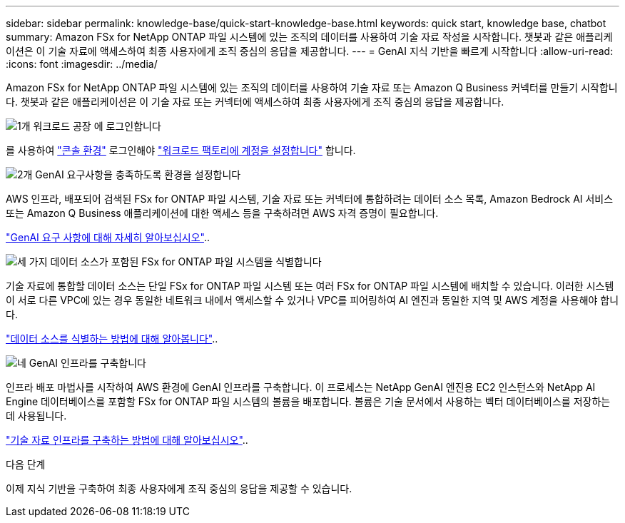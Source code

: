 ---
sidebar: sidebar 
permalink: knowledge-base/quick-start-knowledge-base.html 
keywords: quick start, knowledge base, chatbot 
summary: Amazon FSx for NetApp ONTAP 파일 시스템에 있는 조직의 데이터를 사용하여 기술 자료 작성을 시작합니다. 챗봇과 같은 애플리케이션은 이 기술 자료에 액세스하여 최종 사용자에게 조직 중심의 응답을 제공합니다. 
---
= GenAI 지식 기반을 빠르게 시작합니다
:allow-uri-read: 
:icons: font
:imagesdir: ../media/


[role="lead"]
Amazon FSx for NetApp ONTAP 파일 시스템에 있는 조직의 데이터를 사용하여 기술 자료 또는 Amazon Q Business 커넥터를 만들기 시작합니다. 챗봇과 같은 애플리케이션은 이 기술 자료 또는 커넥터에 액세스하여 최종 사용자에게 조직 중심의 응답을 제공합니다.

.image:https://raw.githubusercontent.com/NetAppDocs/common/main/media/number-1.png["1개"] 워크로드 공장 에 로그인합니다
[role="quick-margin-para"]
를 사용하여 https://docs.netapp.com/us-en/workload-setup-admin/console-experiences.html["콘솔 환경"^] 로그인해야 https://docs.netapp.com/us-en/workload-setup-admin/sign-up-saas.html["워크로드 팩토리에 계정을 설정합니다"^] 합니다.

.image:https://raw.githubusercontent.com/NetAppDocs/common/main/media/number-2.png["2개"] GenAI 요구사항을 충족하도록 환경을 설정합니다
[role="quick-margin-para"]
AWS 인프라, 배포되어 검색된 FSx for ONTAP 파일 시스템, 기술 자료 또는 커넥터에 통합하려는 데이터 소스 목록, Amazon Bedrock AI 서비스 또는 Amazon Q Business 애플리케이션에 대한 액세스 등을 구축하려면 AWS 자격 증명이 필요합니다.

[role="quick-margin-para"]
link:requirements-knowledge-base.html["GenAI 요구 사항에 대해 자세히 알아보십시오"^]..

.image:https://raw.githubusercontent.com/NetAppDocs/common/main/media/number-3.png["세 가지"] 데이터 소스가 포함된 FSx for ONTAP 파일 시스템을 식별합니다
[role="quick-margin-para"]
기술 자료에 통합할 데이터 소스는 단일 FSx for ONTAP 파일 시스템 또는 여러 FSx for ONTAP 파일 시스템에 배치할 수 있습니다. 이러한 시스템이 서로 다른 VPC에 있는 경우 동일한 네트워크 내에서 액세스할 수 있거나 VPC를 피어링하여 AI 엔진과 동일한 지역 및 AWS 계정을 사용해야 합니다.

[role="quick-margin-para"]
link:identify-data-sources-knowledge-base.html["데이터 소스를 식별하는 방법에 대해 알아봅니다"^]..

.image:https://raw.githubusercontent.com/NetAppDocs/common/main/media/number-4.png["네"] GenAI 인프라를 구축합니다
[role="quick-margin-para"]
인프라 배포 마법사를 시작하여 AWS 환경에 GenAI 인프라를 구축합니다. 이 프로세스는 NetApp GenAI 엔진용 EC2 인스턴스와 NetApp AI Engine 데이터베이스를 포함할 FSx for ONTAP 파일 시스템의 볼륨을 배포합니다. 볼륨은 기술 문서에서 사용하는 벡터 데이터베이스를 저장하는 데 사용됩니다.

[role="quick-margin-para"]
link:deploy-infrastructure.html["기술 자료 인프라를 구축하는 방법에 대해 알아보십시오"^]..

.다음 단계
이제 지식 기반을 구축하여 최종 사용자에게 조직 중심의 응답을 제공할 수 있습니다.
